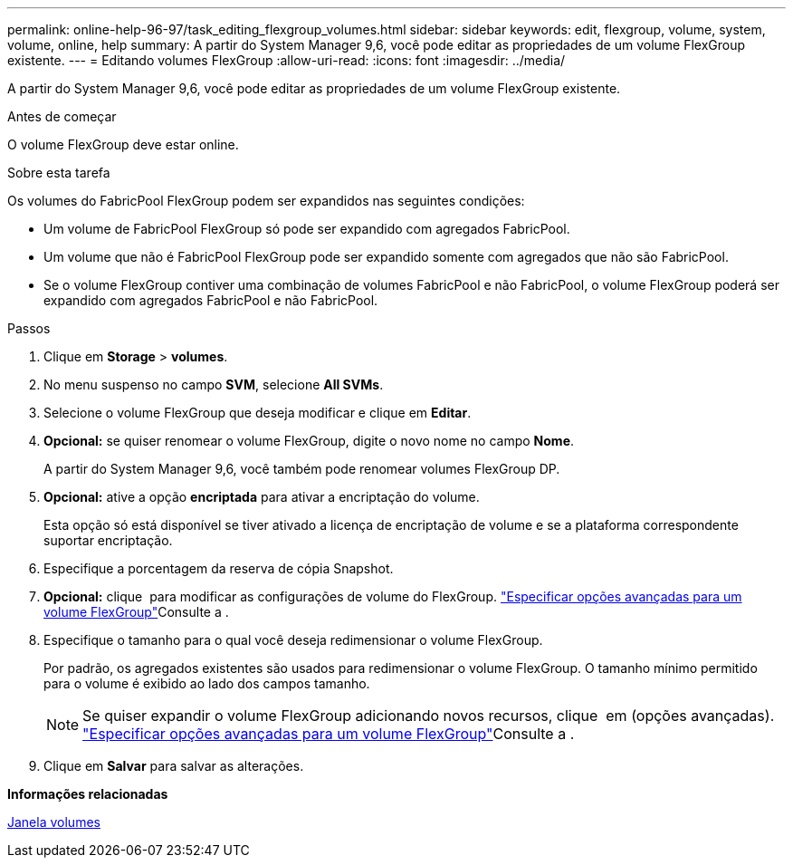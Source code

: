 ---
permalink: online-help-96-97/task_editing_flexgroup_volumes.html 
sidebar: sidebar 
keywords: edit, flexgroup, volume, system, volume, online, help 
summary: A partir do System Manager 9,6, você pode editar as propriedades de um volume FlexGroup existente. 
---
= Editando volumes FlexGroup
:allow-uri-read: 
:icons: font
:imagesdir: ../media/


[role="lead"]
A partir do System Manager 9,6, você pode editar as propriedades de um volume FlexGroup existente.

.Antes de começar
O volume FlexGroup deve estar online.

.Sobre esta tarefa
Os volumes do FabricPool FlexGroup podem ser expandidos nas seguintes condições:

* Um volume de FabricPool FlexGroup só pode ser expandido com agregados FabricPool.
* Um volume que não é FabricPool FlexGroup pode ser expandido somente com agregados que não são FabricPool.
* Se o volume FlexGroup contiver uma combinação de volumes FabricPool e não FabricPool, o volume FlexGroup poderá ser expandido com agregados FabricPool e não FabricPool.


.Passos
. Clique em *Storage* > *volumes*.
. No menu suspenso no campo *SVM*, selecione *All SVMs*.
. Selecione o volume FlexGroup que deseja modificar e clique em *Editar*.
. *Opcional:* se quiser renomear o volume FlexGroup, digite o novo nome no campo *Nome*.
+
A partir do System Manager 9,6, você também pode renomear volumes FlexGroup DP.

. *Opcional:* ative a opção *encriptada* para ativar a encriptação do volume.
+
Esta opção só está disponível se tiver ativado a licença de encriptação de volume e se a plataforma correspondente suportar encriptação.

. Especifique a porcentagem da reserva de cópia Snapshot.
. *Opcional:* clique image:../media/advanced_options.gif[""] para modificar as configurações de volume do FlexGroup. link:task_specifying_advanced_options_for_flexgroup_volume.html["Especificar opções avançadas para um volume FlexGroup"]Consulte a .
. Especifique o tamanho para o qual você deseja redimensionar o volume FlexGroup.
+
Por padrão, os agregados existentes são usados para redimensionar o volume FlexGroup. O tamanho mínimo permitido para o volume é exibido ao lado dos campos tamanho.

+
[NOTE]
====
Se quiser expandir o volume FlexGroup adicionando novos recursos, clique image:../media/advanced_options.gif[""] em (opções avançadas). link:task_specifying_advanced_options_for_flexgroup_volume.html["Especificar opções avançadas para um volume FlexGroup"]Consulte a .

====
. Clique em *Salvar* para salvar as alterações.


*Informações relacionadas*

xref:reference_volumes_window.adoc[Janela volumes]
